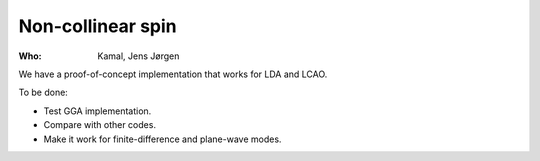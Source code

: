 Non-collinear spin
==================

:Who:
    Kamal, Jens Jørgen

We have a proof-of-concept implementation that works for LDA and LCAO.

To be done:

* Test GGA implementation.
* Compare with other codes.
* Make it work for finite-difference and plane-wave modes.
